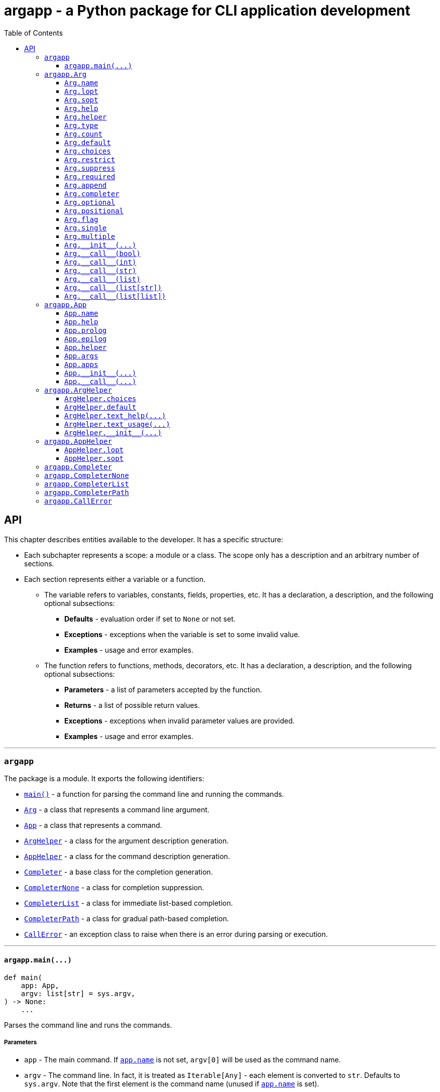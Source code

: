 = argapp - a Python package for CLI application development
:toc: right
:toclevels: 3
:docinfo: shared
:nofooter:
:source-highlighter: pygments

== API

This chapter describes entities available to the developer. It has a specific structure:

* Each subchapter represents a scope: a module or a class.
The scope only has a description and an arbitrary number of sections.
* Each section represents either a variable or a function.
** The variable refers to variables, constants, fields, properties, etc.
It has a declaration, a description, and the following optional subsections:
*** *Defaults* - evaluation order if set to `None` or not set.
*** *Exceptions* - exceptions when the variable is set to some invalid value.
*** *Examples* - usage and error examples.
** The function refers to functions, methods, decorators, etc.
It has a declaration, a description, and the following optional subsections:
*** *Parameters* - a list of parameters accepted by the function.
*** *Returns* - a list of possible return values.
*** *Exceptions* - exceptions when invalid parameter values are provided.
*** *Examples* - usage and error examples.

'''

[#s-argapp]
=== `argapp`

The package is a module. It exports the following identifiers:

* <<f-argapp-main,`main()`>> - a function for parsing the command line and running the commands.
* <<c-argapp-arg,`Arg`>> - a class that represents a command line argument.
* <<c-argapp-app,`App`>> - a class that represents a command.
* <<c-argapp-arghelper,`ArgHelper`>> - a class for the argument description generation.
* <<c-argapp-apphelper,`AppHelper`>> - a class for the command description generation.
* <<c-argapp-completer,`Completer`>> - a base class for the completion generation.
* <<c-argapp-completernone,`CompleterNone`>> - a class for completion suppression.
* <<c-argapp-completerlist,`CompleterList`>> - a class for immediate list-based completion.
* <<c-argapp-completerpath,`CompleterPath`>> - a class for gradual path-based completion.
* <<c-argapp-callerror,`CallError`>> - an exception class to raise when there is an error during parsing or execution.

'''

[#f-argapp-main]
==== `+argapp.main(...)+`

[source,python]
----
def main(
    app: App,
    argv: list[str] = sys.argv,
) -> None:
    ...
----

Parses the command line and runs the commands.

===== Parameters

* `app` - The main command. If <<v-app-name,`app.name`>> is not set, `argv[0]` will be used as the command name.
* `argv` - The command line. In fact, it is treated as `Iterable[Any]` - each element is converted to `str`. Defaults to `sys.argv`.
Note that the first element is the command name (unused if <<v-app-name,`app.name`>> is set).

===== Returns

. Never returns, always calls `sys.exit()`.

===== Exceptions

. `SystemExit` with code 0 if nothing is raised.
. `SystemExit` with code 1 if an arbitrary error is raised.
The full stack trace is printed in this case.
. `SystemExit` with the corresponding code if <<c-argapp-callerror,`CallError`>> is raised.
The usage text and the error message are printed in this case.

'''

[#c-argapp-arg]
=== `argapp.Arg`

Represents a command line argument.

'''

[#v-arg-name]
==== `Arg.name`

[source,python]
----
class Arg:
    @property
    def name(self) -> str:
        ...

    @name.setter
    def name(self, v: str | None) -> None:
        ...
----

The name of the argument's value.

===== Defaults

. Uppercase <<v-arg-lopt,`self.lopt`>>, if set.
. Uppercase <<v-arg-sopt,`self.sopt`>>, if set.
. `""`.

===== Exceptions

. `TypeError` if the type is not `str` or `None`.

'''

[#v-arg-lopt]
==== `Arg.lopt`

[source,python]
----
class Arg:
    @property
    def lopt(self) -> str:
        ...

    @lopt.setter
    def lopt(self, v: str | None) -> None:
        ...
----

The long option name.

===== Defaults

. `""`.

===== Exceptions

. `TypeError` if the type is not `str` or `None`.

'''

[#v-arg-sopt]
==== `Arg.sopt`

[source,python]
----
class Arg:
    @property
    def sopt(self) -> str:
        ...

    @sopt.setter
    def sopt(self, v: str | None) -> None:
        ...
----

The short option name.

===== Defaults

. `""`.

===== Exceptions

. `TypeError` if the type is not `str` or `None`.
. `ValueError` if the value exceeds one character.

'''

[#v-arg-help]
==== `Arg.help`

[source,python]
----
class Arg:
    @property
    def help(self) -> str:
        ...

    @help.setter
    def help(self, v: str | None) -> None:
        ...
----

The argument's description.

===== Defaults

. `''`.

===== Exceptions

. `TypeError` if the type is not `str` or `None`.

'''

[#v-arg-helper]
==== `Arg.helper`

[source,python]
----
class Arg:
    @property
    def helper(self) -> ArgHelper:
        ...

    @helper.setter
    def helper(self, v: ArgHelper | None) -> None:
        ...
----

The argument's help text generator.

===== Defaults

. `<<c-argapp-arghelper,ArgHelper>>()`.

===== Exceptions

. `TypeError` if the type is not <<c-argapp-arghelper,`ArgHelper`>> or `None`.

'''

[#v-arg-type]
==== `Arg.type`

[source,python]
----
class Arg:
    @property
    def type(self) -> type:
        ...

    @type.setter
    def type(self, v: type | None) -> None:
        ...
----

The type of an individual value.

===== Defaults

. `bool` if <<v-arg-flag,`self.flag`>> is `True`.
. The type of the first item of <<v-arg-choices,`self.choices`>>, if it is not empty.
. The type of the first item of <<v-arg-default,`self.default`>>, if its type is `list` and it is not empty.
. The type of <<v-arg-default,`self.default`>>, if its type is not `list` and it is not `None`.
. `str`.

===== Exceptions

. `TypeError` if the type is not `type` or `None`.
. `ValueError` if the value is not `bool` and <<v-arg-flag,`self.flag`>> is `True`.
. `ValueError` if the value does not match <<v-arg-default,`self.default`>>.
. `ValueError` if the value does not match <<v-arg-choices,`self.choices`>>.

'''

[#v-arg-count]
==== `Arg.count`

[source,python]
----
class Arg:
    @property
    def count(self) -> int | str:
        ...

    @count.setter
    def count(self, v: int | str | None) -> None:
        ...
----

The number of values consumed by the argument:

. `0`: indicates a flag. Can be set if <<v-arg-optional,`self.optional`>> is `True`.
. `1`: a single value.
. `2` or greater: Multiple values, an exact number.
. `"?"`: a single value, zero or one.
. `"*"`: multiple values, zero or more.
. `"+"`: multiple values, one or more.
. `"~"`: multiple values, zero or more. Consume the rest of the command line without parsing. Can be set if <<v-arg-positional,`self.positional`>> is `True`.

===== Defaults

. `"*"` if the type of <<v-arg-default,`self.default`>> is `list`.
. `1`.

===== Exceptions

. `TypeError` if the type is not `int`, `str` or `None`.
. `ValueError` if the type is `int` and the value is negative.
. `ValueError` if the type is `str` and the value is not one of: `"?"`, `"*"`, `"+"`, `"~"`.
. `ValueError` if the value is `0` and <<v-arg-optional,`self.optional`>> is `False`.
. `ValueError` if the value is `"~"` and <<v-arg-positional,`self.positional`>> is `False`.
. `ValueError` if the value is `"+"` and <<v-arg-default,`self.default`>> is an empty `list`.
. `ValueError` if the type is `int` and the value does not match the number of items in <<v-arg-default,`self.default`>>.

'''

[#v-arg-default]
==== `Arg.default`

[source,python]
----
class Arg:
    @property
    def default(self) -> object | list | None:
        ...

    @default.setter
    def default(self, v: object | list | None) -> None:
        ...
----

The default value, applied if:

. <<v-arg-count,`self.count`>> is `'?'`, `'*'` or `'~'` and no values provided.
. <<v-arg-optional,`self.optional`>> is `True`, <<v-arg-suppress,`self.suppress`>> is `False`, and the argument is not mentioned.

===== Defaults

. `[]` if type of <<v-arg-count,`self.count`>> is `"*"` or `"~"`.
. `None`.

===== Exceptions

. `TypeError` if the type is not `list` and it is not <<v-arg-type,`self.type`>> or `None`.
. `TypeError` if the type is `list` and one of the items is not <<v-arg-type,`self.type`>>.
. `ValueError` if the type is not `list` and the value is not in <<v-arg-choices,`self.choices`>>.
. `ValueError` if the type is `list` and one of the items is not in <<v-arg-choices,`self.choices`>>.
. `ValueError` if the type is `list`, and the number of items does not match <<v-arg-count,`self.count`>>.
. `ValueError` if the value is an empty `list`, and <<v-arg-count,`self.count`>> is `"+"`.

'''

[#v-arg-choices]
==== `Arg.choices`

[source,python]
----
class Arg:
    @property
    def choices(self) -> dict:
        ...

    @choices.setter
    def choices(self, v: dict | None) -> None:
        ...
----

The set of possible values.

* Converted to dictionary from any `Iterable` despite the signature.
* The dictionary values are used as the descriptions, if provided.

===== Defaults

. `{}`.

===== Exceptions

. `TypeError` if the type is not `Iterable` or `None`.
. `TypeError` if the type of items is not <<v-arg-type,`self.type`>>.
. `ValueError` if the value does not contain <<v-arg-default,`self.default`>> if it is not `list`.
. `ValueError` if the value does not contain any item from <<v-arg-default,`self.default`>> if it is `list`.

'''

[#v-arg-restrict]
==== `Arg.restrict`

[source,python]
----
class Arg:
    @property
    def restrict(self) -> bool:
        ...

    @restrict.setter
    def restrict(self, v: bool | None) -> None:
        ...
----

Whether <<v-arg-choices,`self.choices`>> are restrictive.

===== Defaults

. `True`.

===== Exceptions

. `TypeError` if the type is not `bool` or `None`.

'''

[#v-arg-suppress]
==== `Arg.suppress`

[source,python]
----
class Arg:
    @property
    def suppress(self) -> bool:
        ...

    @suppress.setter
    def suppress(self, v: bool | None) -> None:
        ...
----

Whether to not set the optional argument to <<v-arg-default,`self.default`>> if it is not mentioned.

===== Defaults

. Always `False`, if <<v-arg-optional,`self.optional`>> is `False`.
. `False`.

===== Exceptions

. `TypeError` if the type is not `bool` or `None`.

'''

[#v-arg-required]
==== `Arg.required`

[source,python]
----
class Arg:
    @property
    def required(self) -> bool:
        ...

    @required.setter
    def required(self, v: bool | None) -> None:
        ...
----

Whether the optional argument must be mentioned.

===== Defaults

. Always `True`, if <<v-arg-optional,`self.optional`>> is `False`.
. `False`.

===== Exceptions

. `TypeError` if the type is not `bool` or `None`.

'''

[#v-arg-append]
==== `Arg.append`

[source,python]
----
class Arg:
    @property
    def append(self) -> bool:
        ...

    @append.setter
    def append(self, v: bool | None) -> None:
        ...
----

Whether the optional argument is appended on repeat.

===== Defaults

. Always `False`, if <<v-arg-optional,`self.optional`>> is `False`.
. `False`.

===== Exceptions

. `TypeError` if the type is not `bool` or `None`.

'''

[#v-arg-completer]
==== `Arg.completer`

[source,python]
----
class Arg:
    @property
    def completer(self) -> Completer:
        ...

    @completer.setter
    def completer(self, v: Completer | None) -> None:
        ...
----

The command line completer for the argument.

===== Defaults

. `<<c-argapp-completerlist,CompleterList>>(<<v-arg-choices,self.choices>>)`, if <<v-arg-choices,`self.choices`>> is not empty.
. `<<c-argapp-completerpath,CompleterPath>>()`, if <<v-arg-type,`self.type`>> is `str`.
. `<<c-argapp-completernone,CompleterNone>>()`.

===== Exceptions

. `TypeError` if the type is not <<c-argapp-completer,`Completer`>> or `None`.

'''

[#v-arg-optional]
==== `Arg.optional`

[source,python]
----
class Arg:
    @property
    def optional(self) -> bool:
        ...
----

Whether the argument is optional.

===== Defaults

. `True`, if <<v-arg-sopt,`self.sopt`>> or <<v-arg-lopt,`self.lopt`>> is set.
. `False`.

'''

[#v-arg-positional]
==== `Arg.positional`

[source,python]
----
class Arg:
    @property
    def positional(self) -> bool:
        ...
----

Whether the argument is positional.

===== Defaults

. `True`, if <<v-arg-sopt,`self.sopt`>> and <<v-arg-lopt,`self.lopt`>> are not set.
. `False`.

'''

[#v-arg-flag]
==== `Arg.flag`

[source,python]
----
class Arg:
    @property
    def flag(self) -> bool:
        ...
----

Whether the argument does not consume a value.

===== Defaults

. `True`, if <<v-arg-count,`self.count`>> is `0`.
. `False`.

'''

[#v-arg-single]
==== `Arg.single`

[source,python]
----
class Arg:
    @property
    def single(self) -> bool:
        ...
----

Whether the argument can consume at most one value.

===== Defaults

. `True`, if <<v-arg-count,`self.count`>> is `"?"` or `1`.
. `False`.

'''

[#v-arg-multiple]
==== `Arg.multiple`

[source,python]
----
class Arg:
    @property
    def multiple(self) -> bool:
        ...
----

Whether the argument can consume more than one value.

===== Defaults

. `True`, if <<v-arg-count,`self.count`>> is `"*"`, `"+"`, `"~"` or greater than one.
. `False`.

'''

[#f-arg---init--]
==== `+Arg.__init__(...)+`

[source,python]
----
class Arg:
    def __init__(
        self,
        name: str | None = None,
        lopt: str | None = None,
        sopt: str | None = None,
        help: str | None = None,
        helper: ArgHelper | None = None,
        type: type | None = None,
        count: int | str | None = None,
        default: object | list | None = None,
        choices: dict | None = None,
        restrict: bool | None = None,
        suppress: bool | None = None,
        required: bool | None = None,
        append: bool | None = None,
        completer: Completer | None = None,
    ) -> None:
        ...
----

The constructor. Sets each field in the declaration order.

===== Parameters

* `name` - corresponds to <<v-arg-name,`Arg.name`>>.
* `lopt` - corresponds to <<v-arg-lopt,`Arg.lopt`>>.
* `sopt` - corresponds to <<v-arg-sopt,`Arg.sopt`>>.
* `help` - corresponds to <<v-arg-help,`Arg.help`>>.
* `helper` - corresponds to <<v-arg-helper,`Arg.helper`>>.
* `type` - corresponds to <<v-arg-type,`Arg.type`>>.
* `count` - corresponds to <<v-arg-count,`Arg.count`>>.
* `default` - corresponds to <<v-arg-default,`Arg.default`>>.
* `choices` - corresponds to <<v-arg-choices,`Arg.choices`>>.
* `restrict` - corresponds to <<v-arg-restrict,`Arg.restrict`>>.
* `suppress` - corresponds to <<v-arg-suppress,`Arg.suppress`>>.
* `required` - corresponds to <<v-arg-required,`Arg.required`>>.
* `append` - corresponds to <<v-arg-append,`Arg.append`>>.
* `completer` - corresponds to <<v-arg-completer,`Arg.completer`>>.

'''

[#v-arg---call--bool]
==== `+Arg.__call__(bool)+`

[source,python]
----
class Arg:
    @overload
    def __call__(
        self,
        v: bool,
    ) -> bool:
        ...
----

Parse the command line value. This overload is called if:

* <<v-arg-flag,`self.flag`>> is `True`.
* <<v-arg-append,`self.append`>> is `False`.

===== Parameters

* `v` - `True` if the argrument is mentioned in the command line. `False` otherwise.

===== Returns

. <<v-arg-default,`self.default`>>, if v is `True`.
. `not <<v-arg-default,self.default>>`, if v is `False`.

'''

[#v-arg---call--int]
==== `+Arg.__call__(int)+`

[source,python]
----
class Arg:
    @overload
    def __call__(
        self,
        v: int,
    ) -> int:
        ...
----

Parse the command line value. This overload is called if:

* <<v-arg-flag,`self.flag`>> is `True`.
* <<v-arg-append,`self.append`>> is `True`.

===== Parameters

* `v` - a number of times the argument is mentioned in the command line.

===== Returns

. `v`.

'''

[#v-arg---call--str]
==== `+Arg.__call__(str)+`

[source,python]
----
class Arg:
    @overload
    def __call__(
        self,
        v: str | None,
    ) -> object | None:
        ...
----

Parse the command line value. This overload is called if:

* <<v-arg-single,`self.single`>> is `True`.
* <<v-arg-append,`self.append`>> is `False`.

===== Parameters

* `v` - a value from the command line. `None` if not provided.

===== Returns

. <<v-arg-default,`self.default`>>, if `v` is `None`.
. `<<v-arg-type,self.type>>(v)`.

===== Exceptions

. `CallError`, if <<v-arg-restrict,`self.restrict`>> is `True` and the value is not in <<v-arg-choices,`self.choices`>>.

[#v-arg---call--list]
==== `+Arg.__call__(list)+`

[source,python]
----
class Arg:
    @overload
    def __call__(
        self,
        v: list[str | None],
    ) -> list[object | None]:
        ...
----

Parse the command line value. This overload is called if:

* <<v-arg-single,`self.single`>> is `True`.
* <<v-arg-append,`self.append`>> is `True`.

===== Parameters

* `v` - a list of values from the command line associated with the argument.

===== Returns

. A `list` where each item `x` from `v` is set to:
.. <<v-arg-default,`self.default`>>, if `x` is `None`.
.. `<<v-arg-type,self.type>>(x)`.

===== Exceptions

. `CallError`, if <<v-arg-restrict,`self.restrict`>> is `True` and any item is not in <<v-arg-choices,`self.choices`>>.

'''

[#v-arg---call--list-str]
==== `+Arg.__call__(list[str])+`

[source,python]
----
class Arg:
    @overload
    def __call__(
        self,
        v: list[str] | None,
    ) -> list[object] | None:
        ...
----

Parse the command line value. This overload is called if:

* <<v-arg-multiple,`self.multiple`>> is `True`.
* <<v-arg-append,`self.append`>> is `False`.

===== Parameters

* `v` - a list of values from the command line.

===== Returns

. <<v-arg-default,`self.default`>>, if `v` is `None`.
. A `list` where each item `x` from `v` is set to `<<v-arg-type,self.type>>(x)`.

===== Exceptions

. `CallError`, if <<v-arg-restrict,`self.restrict`>> is `True` and any item is not in <<v-arg-choices,`self.choices`>>.

'''

[#v-arg---call--list-list]
==== `+Arg.__call__(list[list])+`

[source,python]
----
class Arg:
    @overload
    def __call__(
        self,
        v: list[list[str] | None],
    ) -> list[list[object] | None]:
        ...
----

Parse the command line value. This overload is called if:

* <<v-arg-multiple,`self.multiple`>> is `True`.
* <<v-arg-append,`self.append`>> is `True`.

===== Parameters

* `v` - a list of lists of values from the command line associated with the argument.

===== Returns

. A `list[list]` where each list `l` from `v` is converted to:
.. <<v-arg-default,`self.default`>>, if `l` is `None`.
.. A `list` where each item `x` from `l` is converted to `<<v-arg-type,self.type>>(x)`.

===== Exceptions

. `CallError`, if <<v-arg-restrict,`self.restrict`>> is `True` and any item is not in <<v-arg-choices,`self.choices`>>.

'''

[#c-argapp-app]
=== `argapp.App`

Represents a command.

'''

[#v-app-name]
==== `App.name`

[source,python]
----
class App:
    @property
    def name(self) -> str:
        ...

    @name.setter
    def name(self, v: str | None) -> None:
        ...
----

The command's name.

===== Defaults

. `""`.

===== Exceptions

. `TypeError` if the type is not `str` or `None`.

'''

[#v-app-help]
==== `App.help`

[source,python]
----
class App:
    @property
    def help(self) -> str:
        ...

    @help.setter
    def help(self, v: str | None) -> None:
        ...
----

The command's short description.

===== Defaults

. `''`.

===== Exceptions

. `TypeError` if the type is not `str` or `None`.

'''

[#v-app-prolog]
==== `App.prolog`

[source,python]
----
class App:
    @property
    def prolog(self) -> str:
        ...

    @prolog.setter
    def prolog(self, v: str | None) -> None:
        ...
----

The command's detailed description before arguments.

===== Defaults

. `''`.

===== Exceptions

. `TypeError` if the type is not `str` or `None`.

'''

[#v-app-epilog]
==== `App.epilog`

[source,python]
----
class App:
    @property
    def epilog(self) -> str:
        ...

    @epilog.setter
    def epilog(self, v: str | None) -> None:
        ...
----

The command's detailed description after arguments.

===== Defaults

. `''`.

===== Exceptions

. `TypeError` if the type is not `str` or `None`.

'''

[#v-app-helper]
==== `App.helper`

[source,python]
----
class App:
    @property
    def helper(self) -> AppHelper:
        ...

    @helper.setter
    def helper(self, v: AppHelper | None) -> None:
        ...
----

The command's help text generator.

===== Defaults

. `<<c-argapp-apphelper,AppHelper>>()`.

===== Exceptions

. `TypeError` if the type is not <<c-argapp-apphelper,`AppHelper`>> or `None`.

'''

[#v-app-args]
==== `App.args`

[source,python]
----
class App:
    @property
    def args(self) -> list[Arg]:
        ...
----

The command's arguments.

===== Defaults

. `[]`.

'''

[#v-app-apps]
==== `App.apps`

[source,python]
----
class App:
    @property
    def apps(self) -> list[App]:
        ...
----

The command's subcommands.

===== Defaults

. `[]`.

'''

[#f-app---init--]
==== `+App.__init__(...)+`

[source,python]
----
class App:
    def __init__(
        self,
        name: str | None = None,
        help: str | None = None,
        prolog: str | None = None,
        epilog: str | None = None,
        helper: AppHelper | None = None,
    ) -> None:
        ...
----

The constructor. Sets each field in the declaration order.

===== Parameters

* `name` - corresponds to <<v-app-name,`App.name`>>.
* `help` - corresponds to <<v-app-help,`App.help`>>.
* `prolog` - corresponds to <<v-app-prolog,`App.prolog`>>.
* `epilog` - corresponds to <<v-app-epilog,`App.epilog`>>.
* `helper` - corresponds to <<v-app-helper,`App.helper`>>.

'''

[#f-app---call--]
==== `+App.__call__(...)+`

[source,python]
----
class App:
    def __call__(
        self,
        args: dict[Arg],
        apps: list[App],
    ) -> None:
        ...
----

Run the command.

* This function is called by <<f-argapp-main,`main()`>> on each command from the command line.
* The base implementation does nothing, the subclasses are supposed to override it.
* <<c-argapp-callerror,`CallError`>> has to be raised to notify about any errors.

===== Parameters

* `args` - A dictionary of <<c-argapp-arg,`Arg`>> and its parsed command line value.
* `apps` - A list of commands that are mentioned in the command line, starting from the leftmost one.

'''

[#c-argapp-arghelper]
=== `argapp.ArgHelper`

An argument description generation.

'''

[#v-arghelper-choices]
==== `ArgHelper.choices`

[source,python]
----
class ArgHelper:
    @property
    def choices(self) -> bool:
        ...

    @choices.setter
    def choices(self, v: bool | None) -> None:
        ...
----

Whether to append the <<v-arg-choices,`Arg.choices`>> to the help text.

===== Defaults

. `True`.

===== Exceptions

. `TypeError` if the type is not `bool` or `None`.

'''

[#v-arghelper-default]
==== `ArgHelper.default`

[source,python]
----
class ArgHelper:
    @property
    def default(self) -> bool:
        ...

    @default.setter
    def default(self, v: bool | None) -> None:
        ...
----

Whether to append the <<v-arg-default,`Arg.default`>> to the help text.

===== Defaults

. `True`.

===== Exceptions

. `TypeError` if the type is not `bool` or `None`.

'''

[#f-arghelper-text-help]
==== `+ArgHelper.text_help(...)+`

[source,python]
----
class ArgHelper:
    def text_help(self, arg: Arg) -> str:
        ...
----

Generate the argument's description.

===== Parameters

* `arg` - the argument to use for the generation.

===== Returns

. <<v-arg-help,`arg.help`>> with the following information appended:
* <<v-arg-choices,`arg.choices`>>, if <<v-arghelper-choices,`self.choices`>> is `True`.
* <<v-arg-default,`arg.default`>>, if <<v-arghelper-default,`self.default`>> is `True`.

'''

[#f-arghelper-text-usage]
==== `+ArgHelper.text_usage(...)+`

[source,python]
----
class ArgHelper:
    def text_usage(self, arg: Arg) -> str:
        ...
----

Generate the argument's usage (stylized name).

===== Parameters

* `arg` - the argument to use for the generation.

===== Returns

. A `str` with the following text combined:
* `"-sopt"`, if <<v-arg-sopt,`arg.sopt`>> is set.
* `"--lopt"`, if <<v-arg-lopt,`arg.lopt`>> is set.
* A stylized <<v-arg-name,`arg.name`>>, if <<v-arg-flag,`arg.flag`>> if `False`:
** `"name"` repeated <<v-arg-count,`arg.count`>> times, if its type is `int`.
** `"[name]"`, if <<v-arg-count,`arg.count`>> is `"?"`.
** `++"[name...]"++`, if <<v-arg-count,`arg.count`>> is `"*"`.
** `++"name [name...]"++`, if <<v-arg-count,`arg.count`>> is `"+"`.
** `++"[name]..."++`, if <<v-arg-count,`arg.count`>> is `"~"`.

'''

[#f-arghelper---init--]
==== `+ArgHelper.__init__(...)+`

[source,python]
----
class ArgHelper:
    def __init__(
        self,
        choices: bool | None = None,
        default: bool | None = None,
    ) -> None:
        ...
----

The constructor. Sets each field in the declaration order.

===== Parameters

* `choices` - corresponds to <<v-arghelper-choices,`self.choices`>>.
* `default` - corresponds to <<v-arghelper-default,`self.default`>>.

'''

[#c-argapp-apphelper]
=== `argapp.AppHelper`

A command description generation.

'''

[#v-apphelper-lopt]
==== `AppHelper.lopt`

[source,python]
----
class AppHelper:
    @property
    def lopt(self) -> str:
        ...

    @lopt.setter
    def lopt(self, v: str | None) -> None:
        ...
----

The long option name for the help argument. Similar to <<v-arg-lopt,`Arg.lopt`>>.

===== Defaults

. `""`.

===== Exceptions

. `TypeError` if the type is not `str` or `None`.

'''

[#v-apphelper-sopt]
==== `AppHelper.sopt`

[source,python]
----
class AppHelper:
    @property
    def sopt(self) -> str:
        ...

    @sopt.setter
    def sopt(self, v: str | None) -> None:
        ...
----

The short option name for the help argument. Similar to <<v-arg-sopt,`Arg.sopt`>>.

===== Defaults

. `""`.

===== Exceptions

. `TypeError` if the type is not `str` or `None`.

'''

[#c-argapp-completer]
=== `argapp.Completer`

A base class for completers.

'''

[#c-argapp-completernone]
=== `argapp.CompleterNone`

A <<c-argapp-completer, `Completer`>> for completion suppression.

'''

[#c-argapp-completerlist]
=== `argapp.CompleterList`

A <<c-argapp-completer, `Completer`>> for immediate list-based completion.

'''

[#c-argapp-completerpath]
=== `argapp.CompleterPath`

A <<c-argapp-completer, `Completer`>> for gradual path-based completion.

'''

[#c-argapp-callerror]
=== `argapp.CallError`

An exception to raise when there is an error during parsing or execution.

'''
